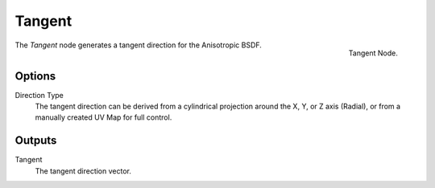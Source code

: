 
*******
Tangent
*******

.. figure:: /images/cycles_nodes_tangent.png
   :align: right

   Tangent Node.


The *Tangent* node generates a tangent direction for the Anisotropic BSDF.

Options
=======

Direction Type
   The tangent direction can be derived from a cylindrical projection around the X,
   Y, or Z axis (Radial), or from a manually created UV Map for full control.


Outputs
=======

Tangent
   The tangent direction vector.
